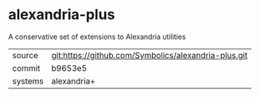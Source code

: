 * alexandria-plus

A conservative set of extensions to Alexandria utilities

|---------+------------------------------------------------------|
| source  | git:https://github.com/Symbolics/alexandria-plus.git |
| commit  | b9653e5                                              |
| systems | alexandria+                                          |
|---------+------------------------------------------------------|

